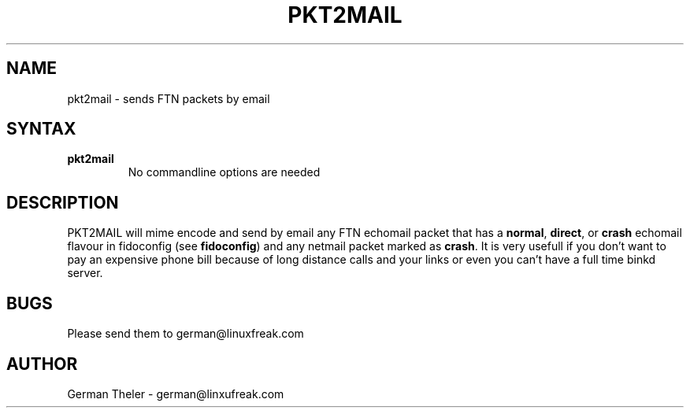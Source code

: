 .TH PKT2MAIL 1 "PKT-to-MAIL v0.2"
.SH NAME
pkt2mail \- sends FTN packets by email
.SH SYNTAX
.TP
.B pkt2mail
No commandline options are needed
.SH DESCRIPTION
PKT2MAIL will mime encode and send by email any FTN echomail packet that has
a \fBnormal\fP, \fBdirect\fP, or \fBcrash\fP echomail flavour in fidoconfig
(see \fBfidoconfig\fP) and any netmail packet marked as \fBcrash\fP.
It is very usefull if you don't want to pay an expensive phone bill because
of long distance calls and your links or even you can't have a full time
binkd server.
.SH BUGS
Please send them to german@linuxfreak.com
.SH AUTHOR
German Theler - german@linxufreak.com
